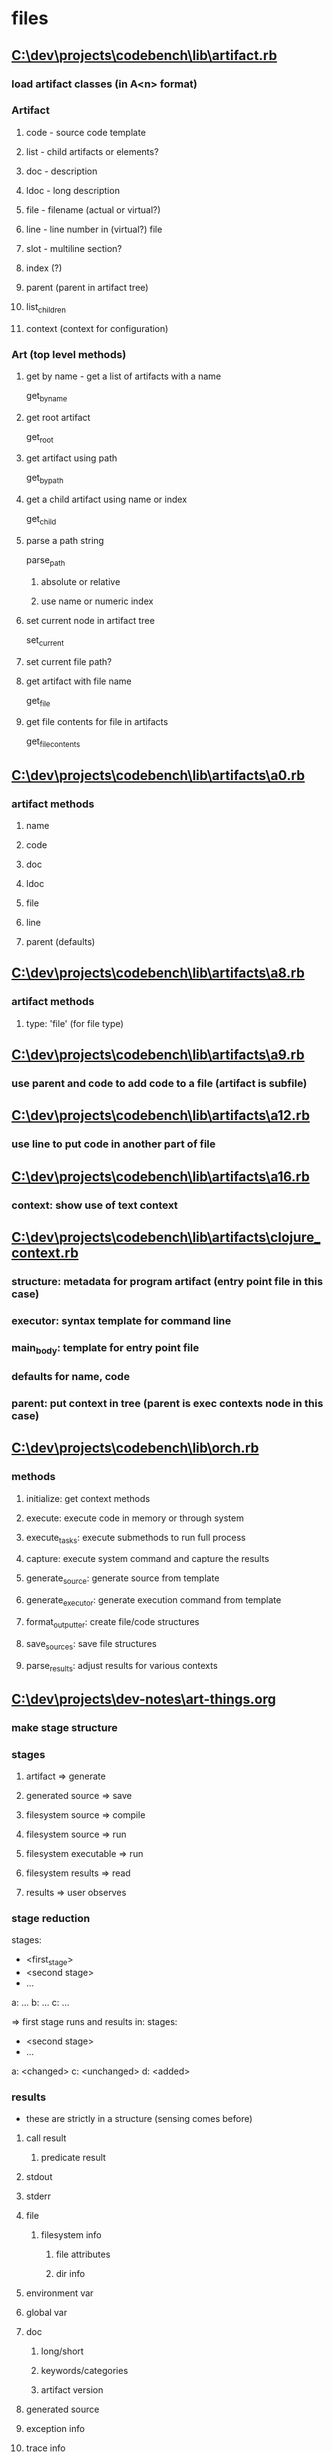 * files
** [[C:\dev\projects\codebench\lib\artifact.rb]]
*** load artifact classes (in A<n> format)
*** Artifact
**** code - source code template
**** list - child artifacts or elements?
**** doc - description
**** ldoc - long description
**** file - filename (actual or virtual?)
**** line - line number in (virtual?) file
**** slot - multiline section?
**** index (?)
**** parent (parent in artifact tree)
**** list_children
**** context (context for configuration)
*** Art (top level methods)
**** get by name - get a list of artifacts with a name
get_by_name
**** get root artifact
get_root
**** get artifact using path
get_by_path
**** get a child artifact using name or index
get_child
**** parse a path string
parse_path
***** absolute or relative
***** use name or numeric index
**** set current node in artifact tree
set_current
**** set current file path?
**** get artifact with file name
get_file
**** get file contents for file in artifacts
get_file_contents
** [[C:\dev\projects\codebench\lib\artifacts\a0.rb]]
*** artifact methods
**** name
**** code
**** doc
**** ldoc
**** file
**** line
**** parent (defaults)
** [[C:\dev\projects\codebench\lib\artifacts\a8.rb]]
*** artifact methods
**** type: 'file' (for file type)
** [[C:\dev\projects\codebench\lib\artifacts\a9.rb]]
*** use parent and code to add code to a file (artifact is subfile)
** [[C:\dev\projects\codebench\lib\artifacts\a12.rb]]
*** use line to put code in another part of file
** [[C:\dev\projects\codebench\lib\artifacts\a16.rb]]
*** context: show use of text context
** [[C:\dev\projects\codebench\lib\artifacts\clojure_context.rb]]
*** structure: metadata for program artifact (entry point file in this case)
*** executor: syntax template for command line
*** main_body: template for entry point file
*** defaults for name, code
*** parent: put context in tree (parent is exec contexts node in this case)
** [[C:\dev\projects\codebench\lib\orch.rb]]
*** methods
**** initialize: get context methods
**** execute: execute code in memory or through system
**** execute_tasks: execute submethods to run full process
**** capture: execute system command and capture the results
**** generate_source: generate source from template
**** generate_executor: generate execution command from template
**** format_outputter: create file/code structures
**** save_sources: save file structures
**** parse_results: adjust results for various contexts
** [[C:\dev\projects\dev-notes\art-things.org]]
*** make stage structure
*** stages
**** artifact => generate
**** generated source => save
**** filesystem source => compile
**** filesystem source => run
**** filesystem executable => run
**** filesystem results => read
**** results => user observes
*** stage reduction
stages:
- <first_stage>
- <second stage>
- ...
a: ...
b: ...
c: ...

=> first stage runs and results in:
stages:
- <second stage>
- ...
a: <changed>
c: <unchanged>
d: <added>
# b was removed
*** results
- these are strictly in a structure (sensing comes before)
**** call result
***** predicate result
**** stdout
**** stderr
**** file
***** filesystem info
****** file attributes
****** dir info
**** environment var
**** global var
**** doc
***** long/short
***** keywords/categories
***** artifact version
**** generated source
**** exception info
**** trace info
**** database data
**** list
***** artifacts
***** other things
** [[C:\dev\projects\dev-notes\howto.org]]
stages:
- setup
- gen files
- save files
- commands
- sense effects
** [[C:\dev\projects\dev-notes\howto.org]]
*** conversions/transformations as views
same mechanism as art view
*** possible keys
<no key> (value)
sensors
children
name
doc
ldoc
code ; in tree form
  name ; file name (or other code location)
source
text
params
<param name>
lang
deps
stages
  context
id
version
notes
created at
updated at
keywords/categories
execution context
inputs
outputs
  expectations for tests
<exec lang/sublang>
** [[C:\dev\projects\dev-notes\temp-qd-art\art]]
*** setup thor art executor
*** gen: generate code from template
*** list: list artifacts for node
*** exec: execute code from template
*** doc: show documentation
*** show: show tree for artifact
** [[C:\dev\projects\dev-notes\temp-qd-art\executors.rb]]
*** execute: execute code and sense output
*** template: template for source code
** [[C:\dev\projects\solos\exec-reconcile.rb]]
# this is a reconcile of previous versions of art/exec
# final goal is to merge back into another one of these systems
# exec types:
# - *just exec
# - *exec with params
# - exec multiple times (w/ params)
# - *exec with deps
# - exec with alternate dep
#   - from value
#   - from fixture
#   - from random
#   - alternate function calls
# - exec alternate (same language)
# - exec with language specified
# - *generate
# - *doc
# - index terms (doc and keywords)
# - missing info
# - parse
# - char tests?
# - exec with value trace
#
# main exec takes a map with "source" => "..."
# todo: search for instances of exec or art
# add exec with yaml (calls regular exec)
# add exec with defaults (merges a default map)
# emacs helpers
# - xiki?
# - org-babel helpers
# implement cutpoints
# - before line
#   - show location
#   - show value of inputs/dependencies
#     - or save value of inputs/dependencies
#   - change value of inputs/dependencies
# - at line
#   - replace line
# - after line
#   - show value of outputs/results
# implement cutpoint helpers
# - ruby
# - javascript
# - java
# - clojure? (may be already integrated with exec functionality)
#
# merge params both ways
# - artifacts specialize default parameters
# - some default parameters are protected (artifacts don't change them)
# - artifacts add to default lists
#
# add view(s) for execute results

# - generate
# - execute(tasks)
#   - iterate over tasks
#     - eval: eval task["code"]
# - execute_task
# - merge_params
# - generate_task
# - build
# - expressions(code)

*** generate
*** execute: iterate over tasks and execute each
*** execute_task
*** build
*** statements
*** doc
*** capture
** [[C:\doc\repo\scratch-160408.org]]
- methods/functions
- modules/classes
- constructs/patterns
- tranformations/refactorings
- examples
- other parsers
- other generators

- ptd
- rails apps from books
  - generators
- android apps from book
  - generators
- ruby code from book
- study lisp
- emacs configs
- thor tutorials
  - generators
- gregorystanley.com
- yelp/glassdoor

- virtual files
- repl => save code in database as a flat virtual file
- source code => save code in a database as a virtual file
- code metadata screen (user fills in)
  - drop down list for known values
  - language
  - equivalence classes
  - standard equivalence classes
  - sensing functions
- insert code like yasnippet
  - available code in database
- exporters
- save code in tree format (ast)

+ save artifact
+ list artifacts
+ enter metadata for artifact
+ generate artifact
+ execute artifact
- associate artifact with file
- execute artifact w/ language metadata
- enter artifact: expression/statement/code block
- import code from file
- incorporate artifact code
- get artifact by path
- list artifacts by path
- get artifact by path with id
- list artifacts by path with id
- integrate with next
- integrate with laser

- source at line
- file at line
- variables in scope
- value of variable
- value of expression
- stack frame
- fake a function call
- class and method at line
---
- line trace
  - use a watcher like disp
- variables trace
  - use a watcher like disp
  - include actual types
- dependency tree
- code slice?
- possible values/equivalence classes
- special step/next commands that save what I want
  - change the way current line is evaluated
    - execute stub methods
    - execute code from another language (ex. debug java code)?
- integrate with previous
- integrate with laser

- unit test
- thor task
- boson task
- tap task
- treetop parser
- rails action
- ruby-debug command
- erb template
- rake task
- plain script
- method in memory (ex. irb)
- emacs org-babel block
- eev escript
- xiki ?
** [[C:\doc\repo\scratch-160419.org]]
*** use lang to execute
**** DONE basic execution context
**** DONE text artifact
**** DONE ruby artifact
**** DONE shell artifact
**** DONE lisp artifact (clisp)
**** DONE elisp artifact
**** DONE racket artifact
**** DONE clojure artifact
**** haskell artifact
**** javascript artifact
**** scala artifact
**** c++ artifact
- shows off compiled code
*** versioning
- go back and assign versions to git commits
*** use code in list flag
*** generate with params
*** artifact with parent
*** inherit params from parent
**** parent has param
**** child and parent have params
**** child inherits code from parent and has params (parent might have default)
*** create artifact (classes | objects) from yaml
**** multiple yaml files/dirs
*** global variable sensor
- generalize sensors
**** specify sensors
- change execute based on specified sensors
*** execution context
**** different ways to build source
**** DONE specify language
- move from lang attribute?
**** different ways to execute code (generated) or executable/library (compiled)
**** specify dependencies here?
**** inherit exec context
***** exec context path
*** transform results
*** handle errors/missing dependencies
*** list not implemented/not been done features from artifacts
*** execute/generate multiple artifacts, file, part of file
*** debugger execution context
*** stepper execution context
*** repl execution context
**** save to history (virtual) file - on/off
*** pipeline execution context
*** artifact search
*** DONE show doc
*** DONE show ldoc
*** DONE art with file location
**** DONE slot number/line number
- example: *history* has slot number
**** DONE art with virtual file: *history*
*** DONE get art by name
*** DONE get art by path
**** DONE /
**** DONE /a/b/c
*** DONE use/change current path
*** DONE get art by path w/ index
*** DONE list artifact children
*** DONE list top children
*** DONE list for file
*** DONE back out class -> instance conversion
*** DONE test that runs all tests
*** DONE basic Orchestrator
* videos
** [[https://youtu.be/c52QhiXsmyI][REBL]]
* notes
** exec
*** thor
*** org-babel
*** exec method (takes struct)
*** xiki
*** web api
*** suture (other similar)
- part of exec config?
*** value trace
*** symbolic exec
*** repl
*** pipeline
** load environment
** output source tree
** system command
*** build
*** run
** parse output
** generate
*** source
*** instrumented code (from exec config?)
** view
*** doc
*** source (generated)
*** execution results
*** test execution results
*** parse code into ast
*** characterization tests
*** dependencies (known and unknown) (in db?)
*** code slice
*** transformation/conversion
**** code
**** plain text
*** control flow graph
** merge system
*** protect attribute
** use properties in org-mode
*** merge properties
** web app wrapper
** execution config
*** language
*** exec as test
*** different interpreter/compiler
*** library config
*** multiple?
*** change deps (subst deps)
** [[http://mindprod.com/project/scid.html][scid]]
** history file (artifacts from repl history?)
** org file
** list artifacts
** find artifacts
** keep history as
*** text
*** yaml
*** org
*** db
** generate config
*** params
** undo after exec (in exec config?)
** lang
*** ruby - interpret in memory
*** ruby - interpret external
*** clojure
*** racket
*** elisp
*** common lisp
*** text (exec just gives text/identity)
*** system
*** javascript
*** c++
*** c#
*** java
*** haskell
*** <default> => text
*** processing
*** system/atari program in emulator
*** shen
*** prolog
*** forth
*** sql
** language/sublanguage defaults
** sensors
** capture
** replace dep (exec config)
*** value
*** fixture value
*** random value
*** stream value
*** proc call/lambda/fake
** doc
*** keywords
*** categories
*** short and long description
** source, code, text - equivalent
** source -> a collection? (instead of text)
** navigate artifacts (like filesystem)
** database of configurations
*** for lang/sublang
*** has default dependencies
** stages
*** export
*** compile
*** execute
*** view
**** for stage?
**** effects prev stage?
** about
*** show system info (configuration)
** artifact versioning
* todo
** DONE make artifact structure in clojure
